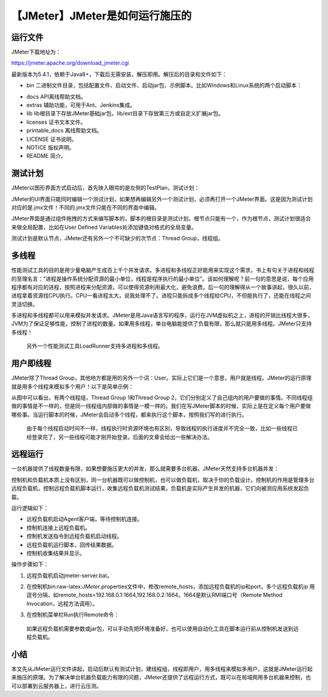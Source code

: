 【JMeter】JMeter是如何运行施压的
================================

|image1|

运行文件
--------

JMeter下载地址为：

https://jmeter.apache.org/download_jmeter.cgi

最新版本为5.4.1，依赖于Java8+，下载后无需安装，解压即用。解压后的目录和文件如下：

|image2|

-  bin
   二进制文件目录，包括配置文件、启动文件、启动jar包、示例脚本。比如Windows和Linux系统的两个启动脚本：

|image3|

-  docs API离线帮助文档。
-  extras 辅助功能，可用于Ant、Jenkins集成。
-  lib
   lib根目录下存放JMeter基础jar包，lib/ext目录下存放第三方或自定义扩展jar包。
-  licenses 证书文本文件。
-  printable_docs 离线帮助文档。
-  LICENSE 证书说明。
-  NOTICE 版权声明。
-  README 简介。

测试计划
--------

JMeter以图形界面方式启动后，首先映入眼帘的是左侧的TestPlan，测试计划：

|image4|

JMeter的UI界面只能同时编辑一个测试计划，如果想再编辑另外一个测试计划，必须再打开一个JMeter界面。这是因为测试计划对应的是.jmx文件！不同的.jmx文件只能在不同的界面中编辑。

JMeter界面是通过组件拖拽的方式来编写脚本的，脚本的根目录是测试计划。根节点只能有一个，作为根节点，测试计划很适合来做全局配置，比如在User
Defined Variables处添加键值对格式的全局变量。

测试计划是默认节点，JMeter还有另外一个不可缺少的次节点：Thread
Group，线程组。

多线程
------

性能测试工具的目的是用少量电脑产生成百上千个并发请求。多进程和多线程正好能用来实现这个需求，书上有句关于进程和线程的至理名言：“进程是操作系统分配资源的最小单位，线程是程序执行的最小单位”。该如何理解呢？前一句的意思是说，每个应用程序都有对应的进程，按照进程来分配资源，可以使得资源利用最大化，避免浪费。后一句的理解得从一个故事讲起，很久以前，进程拿着资源找CPU执行。CPU一看进程太大，说我处理不了。进程只能拆成多个线程给CPU，不但能执行了，还能在线程之间灵活切换。

多进程和多线程都可以用来模拟并发请求。JMeter是用Java语言写的程序，运行在JVM虚拟机之上，进程的开销比线程大很多，JVM为了保证足够性能，控制了进程的数量。如果用多线程，单台电脑能提供了负载有限，那么就只能用多线程。JMeter只支持多线程！

   另外一个性能测试工具LoadRunner支持多进程和多线程。

用户即线程
----------

JMeter除了Thread
Group，其他地方都是用的另外一个词：User。实际上它们是一个意思，用户就是线程。JMeter的运行原理就是用多个线程来模拟多个用户！以下是简单示例：

|image5|

从图中可以看出，有两个线程组，Thread Group 1和Thread Group
2，它们分别定义了自己组内的用户要做的事情。不同线程组做的事情是不一样的，但是同一线程组内部做的事情是一模一样的。我们在写JMeter脚本的时候，实际上是在定义每个用户要做哪些事。当运行脚本的时候，JMeter会启动多个线程，都来执行这个脚本，按照我们写的进行执行。

   由于每个线程启动时间不一样，线程执行时资源环境也有区别，导致线程的执行进度并不完全一致，比如一些线程已经登录完了，另一些线程可能才刚开始登录。后面的文章会给出一些解决办法。

远程运行
--------

一台机器提供了线程数量有限，如果想要施压更大的并发，那么就需要多台机器。JMeter天然支持多台机器并发：

|image6|

控制机和负载机本质上没有区别，同一台机器既可以做控制机，也可以做负载机，取决于你的负载设计。控制机的作用是管理多台远程负载机，控制远程负载机脚本运行，收集远程负载机测试结果。负载机是实际产生并发的机器，它们向被测应用系统发起负载。

运行逻辑如下：

-  远程负载机启动Agent客户端，等待控制机连接。
-  控制机连接上远程负载机。
-  控制机发送指令到远程负载机启动线程。
-  远程负载机运行脚本，回传结果数据。
-  控制机收集结果并显示。

操作步骤如下：

1. 远程负载机启动jmeter-server.bat。

2. 在控制机bin:raw-latex:`\JMeter`.properties文件中，修改remote_hosts，添加远程负载机的ip和port，多个远程负载机ip
   用逗号分隔，如remote_hosts=192.168.0.1:1664,192.168.0.2:1664。1664是默认RMI端口号（Remote
   Method Invocation，远程方法调用）。

3. 在控制机菜单栏Run执行Remote命令：

   |image7|

..

   如果远程负载机需要参数或jar包，可以手动先把环境准备好，也可以使用自动化工具在脚本运行前从控制机发送到远程负载机。

小结
----

本文先从JMeter运行文件讲起，启动后默认有测试计划，建线程组，线程即用户，用多线程来模拟多用户，这就是JMeter运行起来施压的原理。为了解决单台机器负载能力有限的问题，JMeter还提供了远程运行方式，既可以在局域网用多台机器来控制，也可以部署到云服务器上，进行云压测。

.. |image1| image:: ../wanggang.png
.. |image2| image:: 000002-【JMeter】JMeter是如何运行施压的/image-20201020211129944.png
.. |image3| image:: 000002-【JMeter】JMeter是如何运行施压的/image-20201020212159079.png
.. |image4| image:: 000002-【JMeter】JMeter是如何运行施压的/image-20201019214126072.png
.. |image5| image:: 000002-【JMeter】JMeter是如何运行施压的/image-20201019220624753.png
.. |image6| image:: 000002-【JMeter】JMeter是如何运行施压的/image-20201006100728993.png
.. |image7| image:: 000002-【JMeter】JMeter是如何运行施压的/image-20201022195204631.png
